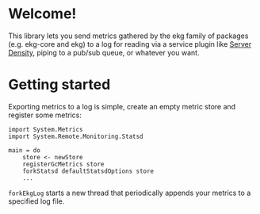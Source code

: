 * Welcome!
  This library lets you send metrics gathered by the ekg family of
  packages (e.g. ekg-core and ekg) to a log for reading via a service
  plugin like [[http://serverdensity.com][Server Density]], piping to a pub/sub queue, or whatever
  you want.

* Getting started
  Exporting metrics to a log is simple, create an empty metric store
  and register some metrics:

  #+BEGIN_SRC
  import System.Metrics
  import System.Remote.Monitoring.Statsd

  main = do
      store <- newStore
      registerGcMetrics store
      forkStatsd defaultStatsdOptions store
      ...
  #+END_SRC

  =forkEkgLog= starts a new thread that periodically appends your
  metrics to a specified log file.
